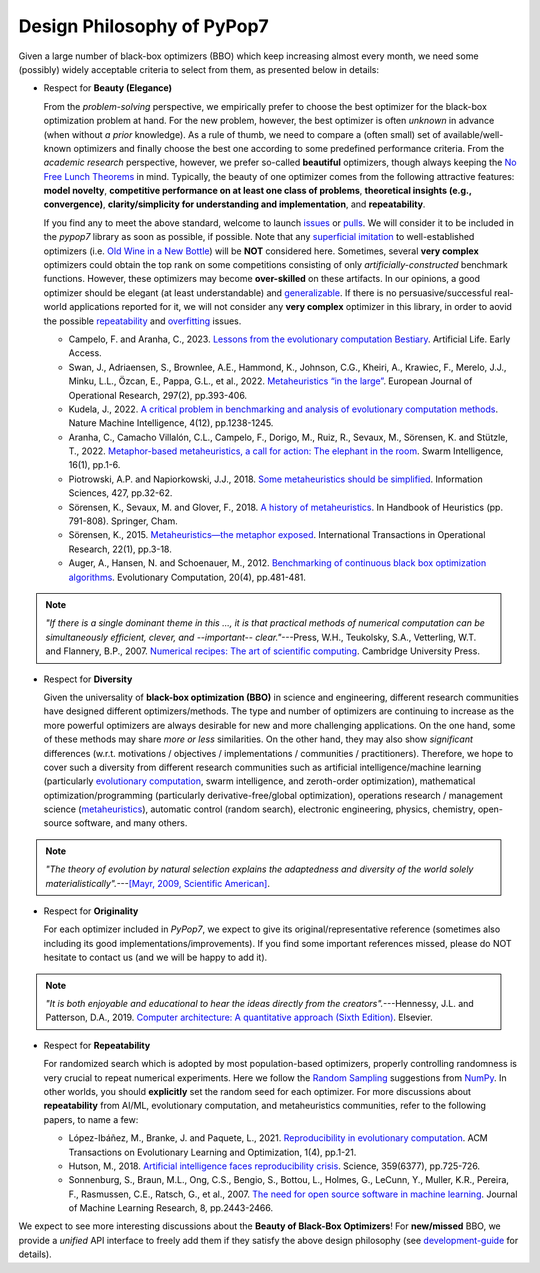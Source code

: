 Design Philosophy of PyPop7
===========================

Given a large number of black-box optimizers (BBO) which keep increasing almost every month, we need some (possibly)
widely acceptable criteria to select from them, as presented below in details:

* Respect for **Beauty (Elegance)**

  From the *problem-solving* perspective, we empirically prefer to choose the best optimizer for the black-box
  optimization problem at hand. For the new problem, however, the best optimizer is often *unknown* in advance
  (when without *a prior* knowledge). As a rule of thumb, we need to compare a (often small) set of
  available/well-known optimizers and finally choose the best one according to some predefined performance criteria.
  From the *academic research* perspective, however, we prefer so-called **beautiful** optimizers, though always
  keeping the `No Free Lunch Theorems <https://ieeexplore.ieee.org/document/585893>`_ in mind. Typically, the beauty
  of one optimizer comes from the following attractive features: **model novelty**, **competitive performance on
  at least one class of problems**, **theoretical insights (e.g., convergence)**, **clarity/simplicity for
  understanding and implementation**, and **repeatability**.

  If you find any to meet the above standard, welcome to launch
  `issues <https://github.com/Evolutionary-Intelligence/pypop/issues>`_ or
  `pulls <https://github.com/Evolutionary-Intelligence/pypop/pulls>`_. We will consider it to be included in the
  *pypop7* library as soon as possible, if possible. Note that any
  `superficial <https://onlinelibrary.wiley.com/doi/full/10.1111/itor.13176>`_
  `imitation <https://dl.acm.org/doi/10.1145/3402220.3402221>`_ to well-established optimizers
  (i.e. `Old Wine in a New Bottle <https://link.springer.com/article/10.1007/s11721-021-00202-9>`_) will be
  **NOT** considered here. Sometimes, several **very complex** optimizers could obtain the top rank on some
  competitions consisting of only *artificially-constructed* benchmark functions. However, these optimizers may become
  **over-skilled** on these artifacts. In our opinions, a good optimizer should be elegant (at least understandable)
  and `generalizable <http://incompleteideas.net/IncIdeas/BitterLesson.html>`_. If there is no persuasive/successful
  real-world applications reported for it, we will not consider any **very complex** optimizer in this library, in order
  to aovid the possible `repeatability <https://dl.acm.org/doi/full/10.1145/3466624>`_ and `overfitting
  <http://incompleteideas.net/IncIdeas/BitterLesson.html>`_ issues.

  * Campelo, F. and Aranha, C., 2023. `Lessons from the evolutionary computation Bestiary
    <https://publications.aston.ac.uk/id/eprint/44574/1/ALIFE_LLCS.pdf>`_. Artificial Life. Early Access.

  * Swan, J., Adriaensen, S., Brownlee, A.E., Hammond, K., Johnson, C.G., Kheiri, A., Krawiec, F., Merelo, J.J.,
    Minku, L.L., Özcan, E., Pappa, G.L., et al., 2022. `Metaheuristics “in the large”
    <https://www.sciencedirect.com/science/article/pii/S0377221721004707>`_. European Journal of Operational Research,
    297(2), pp.393-406.

  * Kudela, J., 2022. `A critical problem in benchmarking and analysis of evolutionary computation methods
    <https://www.nature.com/articles/s42256-022-00579-0>`_. Nature Machine Intelligence, 4(12), pp.1238-1245.

  * Aranha, C., Camacho Villalón, C.L., Campelo, F., Dorigo, M., Ruiz, R., Sevaux, M., Sörensen, K. and Stützle, T., 2022.
    `Metaphor-based metaheuristics, a call for action: The elephant in the room
    <https://link.springer.com/article/10.1007/s11721-021-00202-9>`_. Swarm Intelligence, 16(1), pp.1-6.

  * Piotrowski, A.P. and Napiorkowski, J.J., 2018. `Some metaheuristics should be simplified
    <https://www.sciencedirect.com/science/article/abs/pii/S0020025517310332>`_. Information Sciences, 427, pp.32-62.

  * Sörensen, K., Sevaux, M. and Glover, F., 2018. `A history of metaheuristics
    <https://link.springer.com/referenceworkentry/10.1007/978-3-319-07124-4_4>`_. In Handbook of Heuristics (pp. 791-808).
    Springer, Cham.

  * Sörensen, K., 2015. `Metaheuristics—the metaphor exposed <https://onlinelibrary.wiley.com/doi/full/10.1111/itor.12001>`_.
    International Transactions in Operational Research, 22(1), pp.3-18.

  * Auger, A., Hansen, N. and Schoenauer, M., 2012. `Benchmarking of continuous black box optimization algorithms
    <https://direct.mit.edu/evco/article-abstract/20/4/481/956/Benchmarking-of-Continuous-Black-Box-Optimization>`_.
    Evolutionary Computation, 20(4), pp.481-481.

.. note::

  *"If there is a single dominant theme in this ..., it is that practical methods of numerical computation can be
  simultaneously efficient, clever, and --important-- clear."*---Press, W.H., Teukolsky, S.A., Vetterling, W.T. and
  Flannery, B.P., 2007. `Numerical recipes: The art of scientific computing <http://numerical.recipes/>`_.
  Cambridge University Press.

* Respect for **Diversity**

  Given the universality of **black-box optimization (BBO)** in science and engineering, different research communities
  have designed different optimizers/methods. The type and number of optimizers are continuing to increase as the more
  powerful optimizers are always desirable for new and more challenging applications. On the one hand, some of these
  methods may share *more or less* similarities. On the other hand, they may also show *significant* differences (w.r.t.
  motivations / objectives / implementations / communities / practitioners). Therefore, we hope to cover such a
  diversity from different research communities such as artificial intelligence/machine learning (particularly 
  `evolutionary computation <https://github.com/Evolutionary-Intelligence/DistributedEvolutionaryComputation>`_, swarm
  intelligence, and zeroth-order optimization), mathematical optimization/programming (particularly derivative-free/global
  optimization), operations research / management science (`metaheuristics
  <https://www.informs.org/Recognizing-Excellence/Award-Recipients/Fred-W.-Glover>`_), automatic control (random search),
  electronic engineering, physics, chemistry, open-source software, and many others.

.. note::

   *"The theory of evolution by natural selection explains the adaptedness and diversity of the world solely
   materialistically".*---`[Mayr, 2009, Scientific American]
   <https://www.scientificamerican.com/article/darwins-influence-on-modern-thought1/>`_.

* Respect for **Originality**

  For each optimizer included in *PyPop7*, we expect to give its original/representative reference (sometimes also
  including its good implementations/improvements). If you find some important references missed, please do NOT hesitate
  to contact us (and we will be happy to add it).

.. note::
  *"It is both enjoyable and educational to hear the ideas directly from the creators".*---Hennessy, J.L. and Patterson,
  D.A., 2019. `Computer architecture: A quantitative approach (Sixth Edition)
  <https://shop.elsevier.com/books/computer-architecture/hennessy/978-0-12-811905-1>`_. Elsevier.

* Respect for **Repeatability**

  For randomized search which is adopted by most population-based optimizers, properly controlling randomness is very
  crucial to repeat numerical experiments. Here we follow the `Random Sampling
  <https://numpy.org/doc/stable/reference/random/generator.html>`_ suggestions from `NumPy
  <https://numpy.org/doc/stable/reference/random/>`_. In other worlds, you should **explicitly** set the random seed for
  each optimizer. For more discussions about **repeatability** from AI/ML, evolutionary computation, and  metaheuristics
  communities, refer to the following papers, to name a few:

  * López-Ibáñez, M., Branke, J. and Paquete, L., 2021. `Reproducibility in evolutionary computation
    <https://dl.acm.org/doi/abs/10.1145/3466624>`_. ACM Transactions on Evolutionary Learning and Optimization,
    1(4), pp.1-21.

  * Hutson, M., 2018. `Artificial intelligence faces reproducibility crisis
    <https://www.science.org/doi/10.1126/science.359.6377.725>`_. Science, 359(6377), pp.725-726.

  * Sonnenburg, S., Braun, M.L., Ong, C.S., Bengio, S., Bottou, L., Holmes, G., LeCunn, Y., Muller, K.R., Pereira, F.,
    Rasmussen, C.E., Ratsch, G., et al., 2007. `The need for open source software in machine learning
    <https://jmlr.csail.mit.edu/papers/volume8/sonnenburg07a/sonnenburg07a.pdf>`_. Journal of Machine Learning Research,
    8, pp.2443-2466.

We expect to see more interesting discussions about the **Beauty of Black-Box Optimizers**! For **new/missed** BBO, we
provide a *unified* API interface to freely add them if they satisfy the above design philosophy (see
`development-guide <https://pypop.readthedocs.io/en/latest/development-guide.html>`_ for details).
